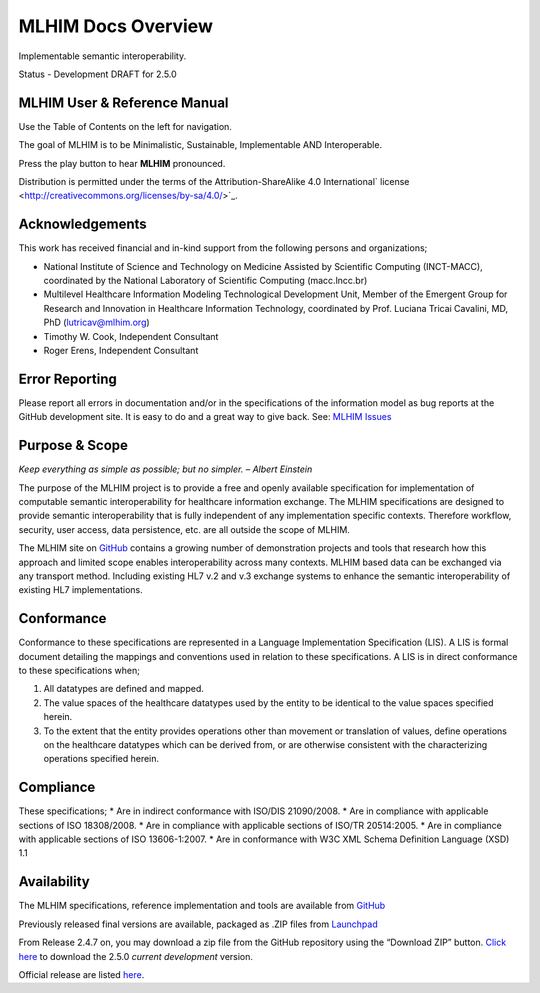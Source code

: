 ===================
MLHIM Docs Overview
===================

Implementable semantic interoperability. 

Status - Development DRAFT for 2.5.0

MLHIM User & Reference Manual
-----------------------------

Use the Table of Contents on the left for navigation.

The goal of MLHIM is to be Minimalistic, Sustainable, Implementable AND Interoperable.

.. raw:: html

   <embed>
   <div align='center'>
      <audio controls>
        <source src="http://www.mlhim.org/muh-leem.wav" type="audio/wav">
      </audio controls>
      </div>
   </embed>

Press the play button to hear **MLHIM** pronounced. 



Distribution is permitted under the terms of the Attribution-ShareAlike 4.0 International` license <http://creativecommons.org/licenses/by-sa/4.0/>`_.

Acknowledgements
----------------

This work has received financial and in-kind support from the following persons and organizations;

* National Institute of Science and Technology on Medicine Assisted by Scientific Computing (INCT-MACC), coordinated by the National Laboratory of Scientific Computing (macc.lncc.br)
* Multilevel Healthcare Information Modeling Technological Development Unit, Member of the Emergent Group for Research and Innovation in Healthcare Information Technology, coordinated by Prof. Luciana Tricai Cavalini, MD, PhD (lutricav@mlhim.org) 
* Timothy W. Cook, Independent Consultant 
* Roger Erens, Independent Consultant

Error Reporting
---------------

Please report all errors in documentation and/or in the specifications of the information model as bug reports at the GitHub development site.  It is easy to do and a great way to give back.  See:  `MLHIM Issues <https://github.com/mlhim/specs/issues>`_

Purpose & Scope
---------------
*Keep everything as simple as possible; but no simpler. – Albert Einstein*

The purpose of the MLHIM project is to provide a free and openly available specification for implementation of computable semantic interoperability for healthcare information exchange. 
The MLHIM specifications are designed to provide semantic interoperability that is fully independent of any implementation specific contexts. Therefore workflow, security, user access, data persistence, etc. are all outside the scope of MLHIM.  

The MLHIM site on `GitHub <https://github.com/mlhim>`_ contains a growing number of demonstration projects and tools that research how this approach and limited scope enables interoperability across many contexts.  MLHIM based data can be exchanged via any transport method.  Including existing HL7 v.2 and v.3 exchange systems to enhance the semantic interoperability of existing HL7 implementations.  

Conformance
-----------
Conformance to these specifications are represented in a Language Implementation Specification (LIS). A LIS is formal document detailing the mappings and conventions used in relation to these specifications. 
A LIS is in direct conformance to these specifications when;

1. All datatypes are defined and mapped.
2. The value spaces of the healthcare datatypes used by the entity to be identical to the value spaces specified herein. 
3. To the extent that the entity provides operations other than movement or translation of values, define operations on the healthcare datatypes which can be derived from, or are otherwise consistent with the characterizing operations specified herein.

Compliance
----------
These specifications;
* Are in indirect conformance with ISO/DIS 21090/2008. 
* Are in compliance with applicable sections of ISO 18308/2008.
* Are in compliance with applicable sections of ISO/TR 20514:2005.
* Are in compliance with applicable sections of ISO 13606-1:2007.
* Are in conformance with W3C XML Schema Definition Language (XSD) 1.1

Availability
------------

The MLHIM specifications, reference implementation and tools are available from `GitHub <https://github.com/mlhim/specs>`_

Previously released final versions are available, packaged as .ZIP files from `Launchpad <http://launchpad.net/mlhim-specs>`_

From Release 2.4.7 on, you may download a zip file from the GitHub repository using the “Download ZIP” button. `Click here <https://github.com/mlhim/specs/archive/2_5_0.zip>`_ to download the 2.5.0 *current development* version.

Official release are listed `here <https://github.com/mlhim/specs/releases>`_.

